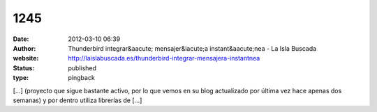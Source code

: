 1245
####
:date: 2012-03-10 06:39
:author: Thunderbird integrar&aacute; mensajer&iacute;a instant&aacute;nea - La Isla Buscada
:website: http://laislabuscada.es/thunderbird-integrar-mensajera-instantnea
:status: published
:type: pingback

[...] (proyecto que sigue bastante activo, por lo que vemos en su blog actualizado por última vez hace apenas dos semanas) y por dentro utiliza librerías de [...]
